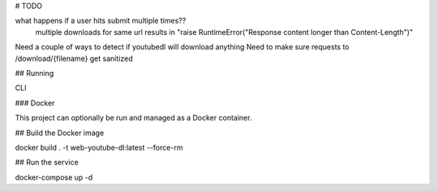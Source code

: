 # TODO 

what happens if a user hits submit multiple times??
    multiple downloads for same url results in "raise RuntimeError("Response content longer than Content-Length")"

Need a couple of ways to detect if youtubedl will download anything
Need to make sure requests to /download/{filename} get sanitized


## Running

CLI

### Docker

This project can optionally be run and managed as a Docker container.

## Build the Docker image

docker build . -t  web-youtube-dl:latest --force-rm

## Run the service

docker-compose up -d